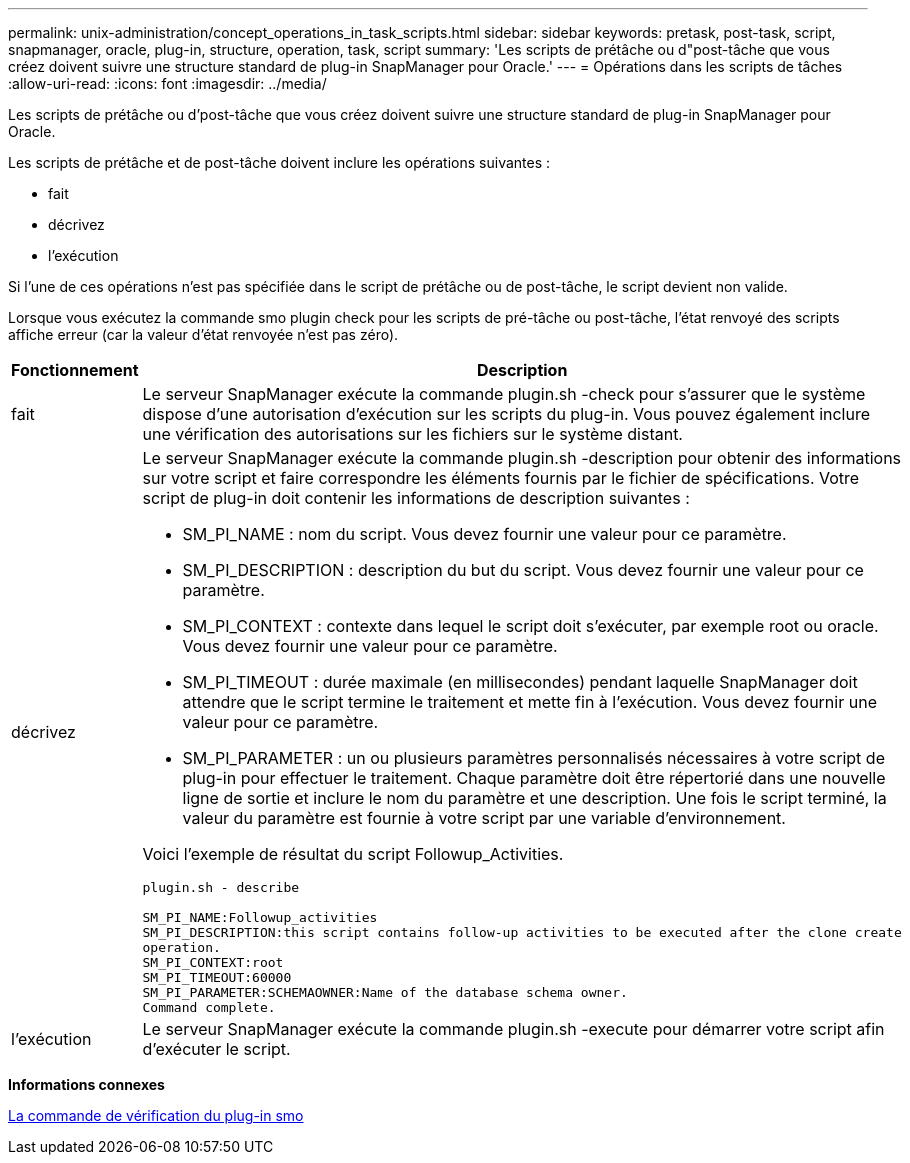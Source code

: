 ---
permalink: unix-administration/concept_operations_in_task_scripts.html 
sidebar: sidebar 
keywords: pretask, post-task, script, snapmanager, oracle, plug-in, structure, operation, task, script 
summary: 'Les scripts de prétâche ou d"post-tâche que vous créez doivent suivre une structure standard de plug-in SnapManager pour Oracle.' 
---
= Opérations dans les scripts de tâches
:allow-uri-read: 
:icons: font
:imagesdir: ../media/


[role="lead"]
Les scripts de prétâche ou d'post-tâche que vous créez doivent suivre une structure standard de plug-in SnapManager pour Oracle.

Les scripts de prétâche et de post-tâche doivent inclure les opérations suivantes :

* fait
* décrivez
* l'exécution


Si l'une de ces opérations n'est pas spécifiée dans le script de prétâche ou de post-tâche, le script devient non valide.

Lorsque vous exécutez la commande smo plugin check pour les scripts de pré-tâche ou post-tâche, l'état renvoyé des scripts affiche erreur (car la valeur d'état renvoyée n'est pas zéro).

|===
| Fonctionnement | Description 


 a| 
fait
 a| 
Le serveur SnapManager exécute la commande plugin.sh -check pour s'assurer que le système dispose d'une autorisation d'exécution sur les scripts du plug-in. Vous pouvez également inclure une vérification des autorisations sur les fichiers sur le système distant.



 a| 
décrivez
 a| 
Le serveur SnapManager exécute la commande plugin.sh -description pour obtenir des informations sur votre script et faire correspondre les éléments fournis par le fichier de spécifications. Votre script de plug-in doit contenir les informations de description suivantes :

* SM_PI_NAME : nom du script. Vous devez fournir une valeur pour ce paramètre.
* SM_PI_DESCRIPTION : description du but du script. Vous devez fournir une valeur pour ce paramètre.
* SM_PI_CONTEXT : contexte dans lequel le script doit s'exécuter, par exemple root ou oracle. Vous devez fournir une valeur pour ce paramètre.
* SM_PI_TIMEOUT : durée maximale (en millisecondes) pendant laquelle SnapManager doit attendre que le script termine le traitement et mette fin à l'exécution. Vous devez fournir une valeur pour ce paramètre.
* SM_PI_PARAMETER : un ou plusieurs paramètres personnalisés nécessaires à votre script de plug-in pour effectuer le traitement. Chaque paramètre doit être répertorié dans une nouvelle ligne de sortie et inclure le nom du paramètre et une description. Une fois le script terminé, la valeur du paramètre est fournie à votre script par une variable d'environnement.


Voici l'exemple de résultat du script Followup_Activities.

[listing]
----
plugin.sh - describe

SM_PI_NAME:Followup_activities
SM_PI_DESCRIPTION:this script contains follow-up activities to be executed after the clone create
operation.
SM_PI_CONTEXT:root
SM_PI_TIMEOUT:60000
SM_PI_PARAMETER:SCHEMAOWNER:Name of the database schema owner.
Command complete.
----


 a| 
l'exécution
 a| 
Le serveur SnapManager exécute la commande plugin.sh -execute pour démarrer votre script afin d’exécuter le script.

|===
*Informations connexes*

xref:reference_the_smosmsap_plugin_check_command.adoc[La commande de vérification du plug-in smo]
